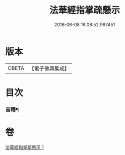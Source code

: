 #+TITLE: 法華經指掌疏懸示 
#+DATE: 2016-06-08 16:08:52.987451

* 版本
 |     CBETA|【電子佛典集成】|

* 目次
*** [[file:KR6d0096_001.txt::001-0485a18][音釋¶]]

* 卷
[[file:KR6d0096_001.txt][法華經指掌疏懸示 1]]

